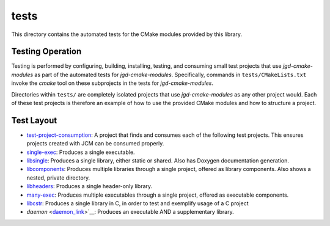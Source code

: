 tests
=====

This directory contains the automated tests for the CMake modules provided by this library.

Testing Operation
-----------------

Testing is performed by configuring, building, installing, testing, and consuming small test
projects that use
*jgd-cmake-modules* as part of the automated tests for *jgd-cmake-modules*. Specifically,
commands in ``tests/CMakeLists.txt`` invoke the *cmake* tool on these subprojects in the tests for
*jgd-cmake-modules*.

Directories within ``tests/`` are completely isolated projects that use *jgd-cmake-modules*
as any other project would. Each of these test projects is therefore an example of how to use the
provided CMake modules and how to structure a project.

Test Layout
-----------

.. explicitly defining hyperlinks such that links are properly rendered as RST without Sphinx.
.. _test-project-consumption_link: https://github.com/jgd-solutions/jgd-cmake-modules/tree/main/tests/test-project-consumption
.. _single-exec_link:              https://github.com/jgd-solutions/jgd-cmake-modules/tree/main/tests/single-exec
.. _libsingle_link:                https://github.com/jgd-solutions/jgd-cmake-modules/tree/main/tests/libsingle
.. _libcomponents_link:            https://github.com/jgd-solutions/jgd-cmake-modules/tree/main/tests/libcomponents
.. _libheaders_link:               https://github.com/jgd-solutions/jgd-cmake-modules/tree/main/tests/libheaders
.. _many-exec_link:                https://github.com/jgd-solutions/jgd-cmake-modules/tree/main/tests/many-exec
.. _libcstr_link:                  https://github.com/jgd-solutions/jgd-cmake-modules/tree/main/tests/libcstr
.. _daemon_link:                   https://github.com/jgd-solutions/jgd-cmake-modules/tree/main/tests/daemon

- `test-project-consumption <test-project-consumption_link_>`__: A project that finds and consumes each of the following test projects.
  This ensures projects created with JCM can be consumed properly.
- `single-exec <single-exec_link_>`__: Produces a single executable.
- `libsingle <libsingle_link_>`__: Produces a single library, either static or shared. Also has Doxygen documentation generation.
- `libcomponents <libcomponents_link_>`__: Produces multiple libraries through a single project, offered as library
  components. Also shows a nested, private directory.
- `libheaders <libheaders_link_>`__: Produces a single header-only library.
- `many-exec <many-exec_link_>`__: Produces multiple executables through a single project, offered as executable components.
- `libcstr <libcstr_link_>`__: Produces a single library in C, in order to test and exemplify usage of a C project
- `daemon` <daemon_link_>`__: Produces an executable AND a supplementary library.
